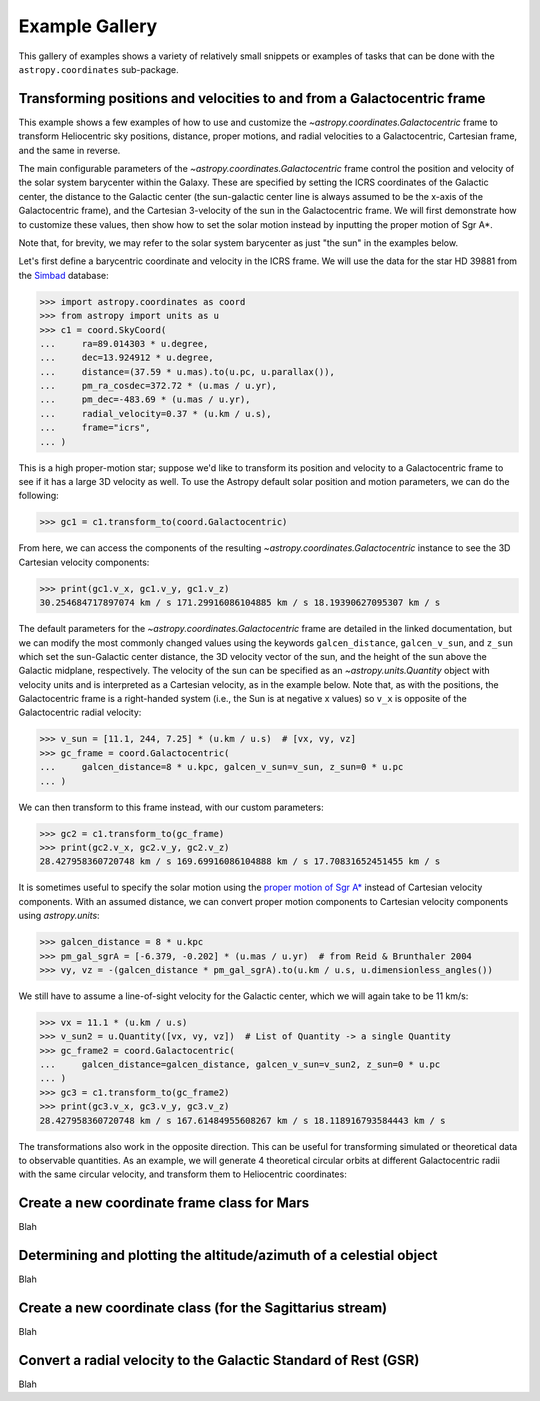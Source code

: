 .. _astropy-coordinates-example-gallery:

Example Gallery
***************

This gallery of examples shows a variety of relatively small snippets or
examples of tasks that can be done with the ``astropy.coordinates`` sub-package.


.. _sphx_glr_generated_examples_coordinates_plot_galactocentric-frame.py:

Transforming positions and velocities to and from a Galactocentric frame
========================================================================

..
  EXAMPLE START
  Transforming positions and velocities to and from a Galactocentric frames

This example shows a few examples of how to use and customize the
`~astropy.coordinates.Galactocentric` frame to transform Heliocentric sky
positions, distance, proper motions, and radial velocities to a Galactocentric,
Cartesian frame, and the same in reverse.

The main configurable parameters of the `~astropy.coordinates.Galactocentric`
frame control the position and velocity of the solar system barycenter within
the Galaxy. These are specified by setting the ICRS coordinates of the
Galactic center, the distance to the Galactic center (the sun-galactic center
line is always assumed to be the x-axis of the Galactocentric frame), and the
Cartesian 3-velocity of the sun in the Galactocentric frame. We will first
demonstrate how to customize these values, then show how to set the solar motion
instead by inputting the proper motion of Sgr A*.

Note that, for brevity, we may refer to the solar system barycenter as just "the
sun" in the examples below.

Let's first define a barycentric coordinate and velocity in the ICRS frame.
We will use the data for the star HD 39881 from the
`Simbad <https://simbad.unistra.fr/simbad/>`_ database:


>>> import astropy.coordinates as coord
>>> from astropy import units as u
>>> c1 = coord.SkyCoord(
...     ra=89.014303 * u.degree,
...     dec=13.924912 * u.degree,
...     distance=(37.59 * u.mas).to(u.pc, u.parallax()),
...     pm_ra_cosdec=372.72 * (u.mas / u.yr),
...     pm_dec=-483.69 * (u.mas / u.yr),
...     radial_velocity=0.37 * (u.km / u.s),
...     frame="icrs",
... )

This is a high proper-motion star; suppose we'd like to transform its position
and velocity to a Galactocentric frame to see if it has a large 3D velocity
as well. To use the Astropy default solar position and motion parameters, we
can do the following:

>>> gc1 = c1.transform_to(coord.Galactocentric)

From here, we can access the components of the resulting
`~astropy.coordinates.Galactocentric` instance to see the 3D Cartesian
velocity components:

>>> print(gc1.v_x, gc1.v_y, gc1.v_z)
30.254684717897074 km / s 171.29916086104885 km / s 18.19390627095307 km / s

The default parameters for the `~astropy.coordinates.Galactocentric` frame
are detailed in the linked documentation, but we can modify the most commonly
changed values using the keywords ``galcen_distance``, ``galcen_v_sun``, and
``z_sun`` which set the sun-Galactic center distance, the 3D velocity vector
of the sun, and the height of the sun above the Galactic midplane,
respectively. The velocity of the sun can be specified as an
`~astropy.units.Quantity` object with velocity units and is interpreted as a
Cartesian velocity, as in the example below. Note that, as with the positions,
the Galactocentric frame is a right-handed system (i.e., the Sun is at negative
x values) so ``v_x`` is opposite of the Galactocentric radial velocity:

>>> v_sun = [11.1, 244, 7.25] * (u.km / u.s)  # [vx, vy, vz]
>>> gc_frame = coord.Galactocentric(
...     galcen_distance=8 * u.kpc, galcen_v_sun=v_sun, z_sun=0 * u.pc
... )

We can then transform to this frame instead, with our custom parameters:

>>> gc2 = c1.transform_to(gc_frame)
>>> print(gc2.v_x, gc2.v_y, gc2.v_z)
28.427958360720748 km / s 169.69916086104888 km / s 17.70831652451455 km / s

It is sometimes useful to specify the solar motion using the
`proper motion of Sgr A* <https://arxiv.org/abs/astro-ph/0408107>`_
instead of Cartesian velocity components. With an assumed distance, we can convert
proper motion components to Cartesian velocity components using `astropy.units`:

>>> galcen_distance = 8 * u.kpc
>>> pm_gal_sgrA = [-6.379, -0.202] * (u.mas / u.yr)  # from Reid & Brunthaler 2004
>>> vy, vz = -(galcen_distance * pm_gal_sgrA).to(u.km / u.s, u.dimensionless_angles())

We still have to assume a line-of-sight velocity for the Galactic center,
which we will again take to be 11 km/s:

>>> vx = 11.1 * (u.km / u.s)
>>> v_sun2 = u.Quantity([vx, vy, vz])  # List of Quantity -> a single Quantity
>>> gc_frame2 = coord.Galactocentric(
...     galcen_distance=galcen_distance, galcen_v_sun=v_sun2, z_sun=0 * u.pc
... )
>>> gc3 = c1.transform_to(gc_frame2)
>>> print(gc3.v_x, gc3.v_y, gc3.v_z)
28.427958360720748 km / s 167.61484955608267 km / s 18.118916793584443 km / s

The transformations also work in the opposite direction. This can be useful
for transforming simulated or theoretical data to observable quantities. As
an example, we will generate 4 theoretical circular orbits at different
Galactocentric radii with the same circular velocity, and transform them to
Heliocentric coordinates:

.. plot::
   :include-source:

    >>> import matplotlib.pyplot as plt
    >>> import numpy as np
    >>> import astropy.coordinates as coord
    >>> from astropy import units as u
    >>> ring_distances = np.arange(10, 26, 5) * u.kpc
    >>> circ_velocity = 220 * (u.km / u.s)
    >>> phi_grid = np.linspace(90, 270, 512) * u.degree  # grid of azimuths
    >>> ring_rep = coord.CylindricalRepresentation(
    ...     rho=ring_distances[:, np.newaxis],
    ...     phi=phi_grid[np.newaxis],
    ...     z=np.zeros_like(ring_distances)[:, np.newaxis],
    ... )
    >>> angular_velocity = (-circ_velocity / ring_distances).to(
    ...     u.mas / u.yr, u.dimensionless_angles()
    ... )
    >>> ring_dif = coord.CylindricalDifferential(
    ...     d_rho=np.zeros(phi_grid.shape)[np.newaxis] * (u.km / u.s),
    ...     d_phi=angular_velocity[:, np.newaxis],
    ...     d_z=np.zeros(phi_grid.shape)[np.newaxis] * (u.km / u.s),
    ... )
    >>> ring_rep = ring_rep.with_differentials(ring_dif)
    >>> gc_rings = coord.SkyCoord(ring_rep, frame=coord.Galactocentric)

    First, let's visualize the geometry in Galactocentric coordinates. Here are
    the positions and velocities of the rings; note that in the velocity plot,
    the velocities of the 4 rings are identical and thus overlaid under the same
    curve:

    >>> fig, axes = plt.subplots(1, 2, figsize=(12, 6))
    >>> axes[0].plot(gc_rings.x.T, gc_rings.y.T, marker="None", linewidth=3)
    >>> axes[0].text(-8.0, 0, r"$\odot$", fontsize=20)
    >>> axes[0].set_xlim(-30, 30)
    >>> axes[0].set_ylim(-30, 30)
    >>> axes[0].set_xlabel("$x$ [kpc]")
    >>> axes[0].set_ylabel("$y$ [kpc]")
    >>> axes[0].set_title("Positions")
    >>> axes[1].plot(gc_rings.v_x.T, gc_rings.v_y.T, marker="None", linewidth=3)
    >>> axes[1].set_xlim(-250, 250)
    >>> axes[1].set_ylim(-250, 250)
    >>> axes[1].set_xlabel(f"$v_x$ [{(u.km / u.s).to_string('latex_inline')}]")
    >>> axes[1].set_ylabel(f"$v_y$ [{(u.km / u.s).to_string('latex_inline')}]")
    >>> axes[1].set_title("Velocities")
    >>> fig.tight_layout()

    Now we can transform to Galactic coordinates and visualize the rings in
    observable coordinates:

    >>> gal_rings = gc_rings.transform_to(coord.Galactic)
    >>> fig, ax = plt.subplots(1, 1, figsize=(8, 6))
    >>> for i in range(len(ring_distances)):
    ...     ax.plot(
    ...         gal_rings[i].l.degree,
    ...         gal_rings[i].pm_l_cosb.value,
    ...         label=str(ring_distances[i]),
    ...         marker="None",
    ...         linewidth=3,
    ...     )
    >>> ax.set_xlim(360, 0)
    >>> ax.set_xlabel("$l$ [deg]")
    >>> ax.set_ylabel(rf'$\mu_l \, \cos b$ [{(u.mas/u.yr).to_string("latex_inline")}]')
    >>> ax.legend()
    >>> plt.show()

..
  EXAMPLE END

.. _sphx_glr_generated_examples_coordinates_plot_mars-coordinate-frame.py:

Create a new coordinate frame class for Mars
============================================

Blah


.. _sphx_glr_generated_examples_coordinates_plot_obs-planning.py:

Determining and plotting the altitude/azimuth of a celestial object
===================================================================

Blah


.. _sphx_glr_generated_examples_coordinates_plot_sgr-coordinate-frame.py:

Create a new coordinate class (for the Sagittarius stream)
==========================================================

Blah


.. _sphx_glr_generated_examples_coordinates_ rv-to-gsr.py:

Convert a radial velocity to the Galactic Standard of Rest (GSR)
================================================================

Blah
